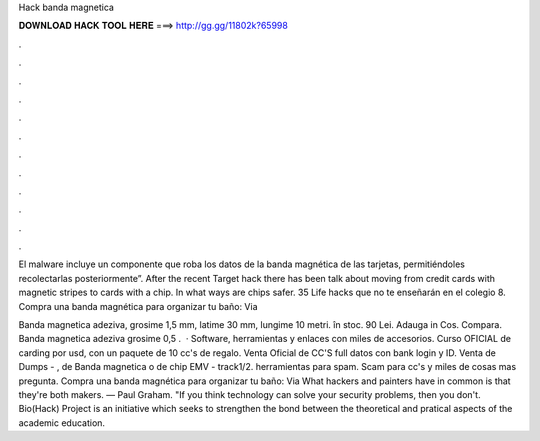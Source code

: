 Hack banda magnetica



𝐃𝐎𝐖𝐍𝐋𝐎𝐀𝐃 𝐇𝐀𝐂𝐊 𝐓𝐎𝐎𝐋 𝐇𝐄𝐑𝐄 ===> http://gg.gg/11802k?65998



.



.



.



.



.



.



.



.



.



.



.



.

El malware incluye un componente que roba los datos de la banda magnética de las tarjetas, permitiéndoles recolectarlas posteriormente”. After the recent Target hack there has been talk about moving from credit cards with magnetic stripes to cards with a chip. In what ways are chips safer. 35 Life hacks que no te enseñarán en el colegio 8. Compra una banda magnética para organizar tu baño: Via 

Banda magnetica adeziva, grosime 1,5 mm, latime 30 mm, lungime 10 metri. în stoc. 90 Lei. Adauga in Cos. Compara. Banda magnetica adeziva grosime 0,5 .  · Software, herramientas y enlaces con miles de accesorios. Curso OFICIAL de carding por usd, con un paquete de 10 cc's de regalo. Venta Oficial de CC'S full datos con bank login y ID. Venta de Dumps - , de Banda magnetica o de chip EMV - track1/2. herramientas para spam. Scam para cc's y miles de cosas mas pregunta. Compra una banda magnética para organizar tu baño: Via  What hackers and painters have in common is that they're both makers. — Paul Graham. "If you think technology can solve your security problems, then you don't. Bio(Hack) Project is an initiative which seeks to strengthen the bond between the theoretical and pratical aspects of the academic education.
